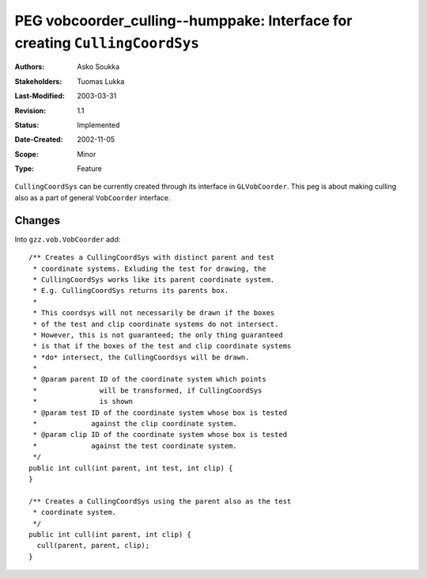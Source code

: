================================================================================
PEG vobcoorder_culling--humppake: Interface for creating ``CullingCoordSys``
================================================================================

:Authors:   Asko Soukka
:Stakeholders: Tuomas Lukka
:Last-Modified: $Date: 2003/03/31 10:00:04 $
:Revision: $Revision: 1.1 $
:Status:   Implemented
:Date-Created:	2002-11-05
:Scope:    Minor
:Type:     Feature

``CullingCoordSys`` can be currently created through its interface
in ``GLVobCoorder``. This peg is about making culling also as a part
of general ``VobCoorder`` interface.

Changes
-------

Into ``gzz.vob.VobCoorder`` add::

	/** Creates a CullingCoordSys with distinct parent and test 
	 * coordinate systems. Exluding the test for drawing, the 
	 * CullingCoordSys works like its parent coordinate system.
	 * E.g. CullingCoordSys returns its parents box. 
	 *
      	 * This coordsys will not necessarily be drawn if the boxes
	 * of the test and clip coordinate systems do not intersect.
	 * However, this is not guaranteed; the only thing guaranteed
	 * is that if the boxes of the test and clip coordinate systems
	 * *do* intersect, the CullingCoordsys will be drawn.
	 *
	 * @param parent ID of the coordinate system which points 
	 *               will be transformed, if CullingCoordSys 
	 *               is shown
	 * @param test ID of the coordinate system whose box is tested 
	 *             against the clip coordinate system.
	 * @param clip ID of the coordinate system whose box is tested
	 *             against the test coordinate system.
	 */
	public int cull(int parent, int test, int clip) {
	}

	/** Creates a CullingCoordSys using the parent also as the test 
	 * coordinate system. 
	 */
	public int cull(int parent, int clip) {
	  cull(parent, parent, clip);
    	}

